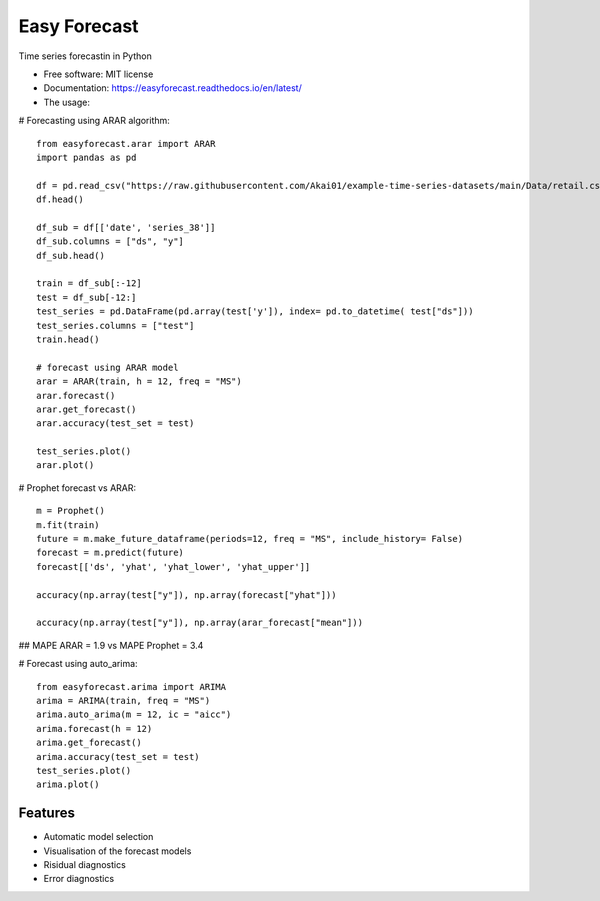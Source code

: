 =============
Easy Forecast
=============


.. image:: https://img.shields.io/pypi/v/easyforecast.svg
        :target: https://pypi.python.org/pypi/easyforecast

.. image:: https://img.shields.io/travis/akai01/easyforecast.svg
        :target: https://travis-ci.com/akai01/easyforecast

.. image:: https://readthedocs.org/projects/easyforecast/badge/?version=latest
        :target: https://easyforecast.readthedocs.io/en/latest/?badge=latest
        :alt: Documentation Status




Time series forecastin in Python


* Free software: MIT license
* Documentation: https://easyforecast.readthedocs.io/en/latest/

* The usage:

# Forecasting using ARAR algorithm::

    from easyforecast.arar import ARAR
    import pandas as pd
    
    df = pd.read_csv("https://raw.githubusercontent.com/Akai01/example-time-series-datasets/main/Data/retail.csv", sep= ",")
    df.head()
    
    df_sub = df[['date', 'series_38']] 
    df_sub.columns = ["ds", "y"] 
    df_sub.head()
    
    train = df_sub[:-12]
    test = df_sub[-12:]
    test_series = pd.DataFrame(pd.array(test['y']), index= pd.to_datetime( test["ds"]))
    test_series.columns = ["test"]
    train.head()
    
    # forecast using ARAR model
    arar = ARAR(train, h = 12, freq = "MS")
    arar.forecast()
    arar.get_forecast()
    arar.accuracy(test_set = test)
    
    test_series.plot()
    arar.plot()

# Prophet forecast vs ARAR::

    m = Prophet()
    m.fit(train)
    future = m.make_future_dataframe(periods=12, freq = "MS", include_history= False)
    forecast = m.predict(future)
    forecast[['ds', 'yhat', 'yhat_lower', 'yhat_upper']]
    
    accuracy(np.array(test["y"]), np.array(forecast["yhat"]))

    accuracy(np.array(test["y"]), np.array(arar_forecast["mean"]))

## MAPE ARAR = 1.9 vs MAPE Prophet = 3.4
    
    
# Forecast using auto_arima::
    
    from easyforecast.arima import ARIMA
    arima = ARIMA(train, freq = "MS") 
    arima.auto_arima(m = 12, ic = "aicc")
    arima.forecast(h = 12)
    arima.get_forecast()
    arima.accuracy(test_set = test)
    test_series.plot() 
    arima.plot()


Features
--------

* Automatic model selection
* Visualisation of the forecast models
* Risidual diagnostics
* Error diagnostics

